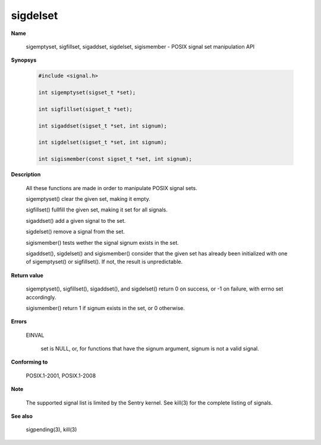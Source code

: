 sigdelset
"""""""""

**Name**

   sigemptyset, sigfillset, sigaddset, sigdelset, sigismember - POSIX signal set manipulation API

**Synopsys**

   .. code-block:: c

      #include <signal.h>

      int sigemptyset(sigset_t *set);

      int sigfillset(sigset_t *set);

      int sigaddset(sigset_t *set, int signum);

      int sigdelset(sigset_t *set, int signum);

      int sigismember(const sigset_t *set, int signum);

**Description**

   All these functions are made in order to manipulate POSIX signal sets.

   sigemptyset() clear the given set, making it empty.

   sigfillset() fullfill the given set, making it set for all signals.

   sigaddset() add a given signal to the set.

   sigdelset() remove a signal from the set.

   sigismember() tests wether the signal signum exists in the set.

   sigaddset(), sigdelset() and sigismember() consider that the given set has already been initialized with one of sigemptyset() or sigfillset(). If not, the result is unpredictable.

**Return value**

   sigemptyset(), sigfillset(), sigaddset(), and sigdelset() return 0 on success, or -1 on failure, with errno set accordingly.

   sigismember() return 1 if signum exists in the set, or 0 otherwise.

**Errors**

   EINVAL

      set is NULL, or, for functions that have the signum argument, signum is not a valid signal.

**Conforming to**

   POSIX.1-2001, POSIX.1-2008

**Note**

   The supported signal list is limited by the Sentry kernel. See kill(3) for the complete listing of signals.

**See also**

   sigpending(3), kill(3)
